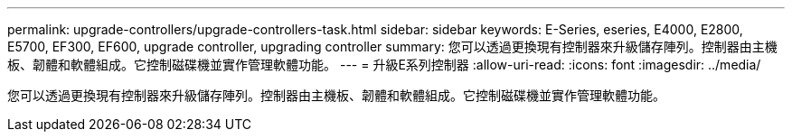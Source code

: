 ---
permalink: upgrade-controllers/upgrade-controllers-task.html 
sidebar: sidebar 
keywords: E-Series, eseries, E4000, E2800, E5700, EF300, EF600, upgrade controller, upgrading controller 
summary: 您可以透過更換現有控制器來升級儲存陣列。控制器由主機板、韌體和軟體組成。它控制磁碟機並實作管理軟體功能。 
---
= 升級E系列控制器
:allow-uri-read: 
:icons: font
:imagesdir: ../media/


[role="lead"]
您可以透過更換現有控制器來升級儲存陣列。控制器由主機板、韌體和軟體組成。它控制磁碟機並實作管理軟體功能。
